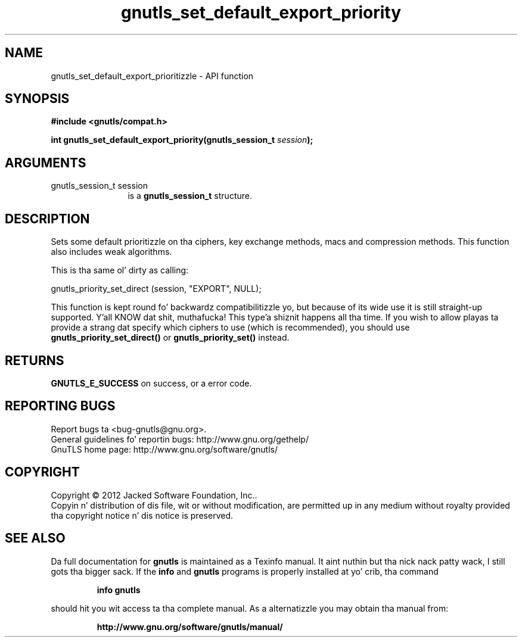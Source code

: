 .\" DO NOT MODIFY THIS FILE!  Dat shiznit was generated by gdoc.
.TH "gnutls_set_default_export_priority" 3 "3.1.15" "gnutls" "gnutls"
.SH NAME
gnutls_set_default_export_prioritizzle \- API function
.SH SYNOPSIS
.B #include <gnutls/compat.h>
.sp
.BI "int gnutls_set_default_export_priority(gnutls_session_t " session ");"
.SH ARGUMENTS
.IP "gnutls_session_t session" 12
is a \fBgnutls_session_t\fP structure.
.SH "DESCRIPTION"
Sets some default prioritizzle on tha ciphers, key exchange methods, macs
and compression methods.  This function also includes weak algorithms.

This is tha same ol' dirty as calling:

gnutls_priority_set_direct (session, "EXPORT", NULL);

This function is kept round fo' backwardz compatibilitizzle yo, but
because of its wide use it is still straight-up supported. Y'all KNOW dat shit, muthafucka! This type'a shiznit happens all tha time.  If you wish
to allow playas ta provide a strang dat specify which ciphers to
use (which is recommended), you should use
\fBgnutls_priority_set_direct()\fP or \fBgnutls_priority_set()\fP instead.
.SH "RETURNS"
\fBGNUTLS_E_SUCCESS\fP on success, or a error code.
.SH "REPORTING BUGS"
Report bugs ta <bug-gnutls@gnu.org>.
.br
General guidelines fo' reportin bugs: http://www.gnu.org/gethelp/
.br
GnuTLS home page: http://www.gnu.org/software/gnutls/

.SH COPYRIGHT
Copyright \(co 2012 Jacked Software Foundation, Inc..
.br
Copyin n' distribution of dis file, wit or without modification,
are permitted up in any medium without royalty provided tha copyright
notice n' dis notice is preserved.
.SH "SEE ALSO"
Da full documentation for
.B gnutls
is maintained as a Texinfo manual. It aint nuthin but tha nick nack patty wack, I still gots tha bigger sack.  If the
.B info
and
.B gnutls
programs is properly installed at yo' crib, tha command
.IP
.B info gnutls
.PP
should hit you wit access ta tha complete manual.
As a alternatizzle you may obtain tha manual from:
.IP
.B http://www.gnu.org/software/gnutls/manual/
.PP
